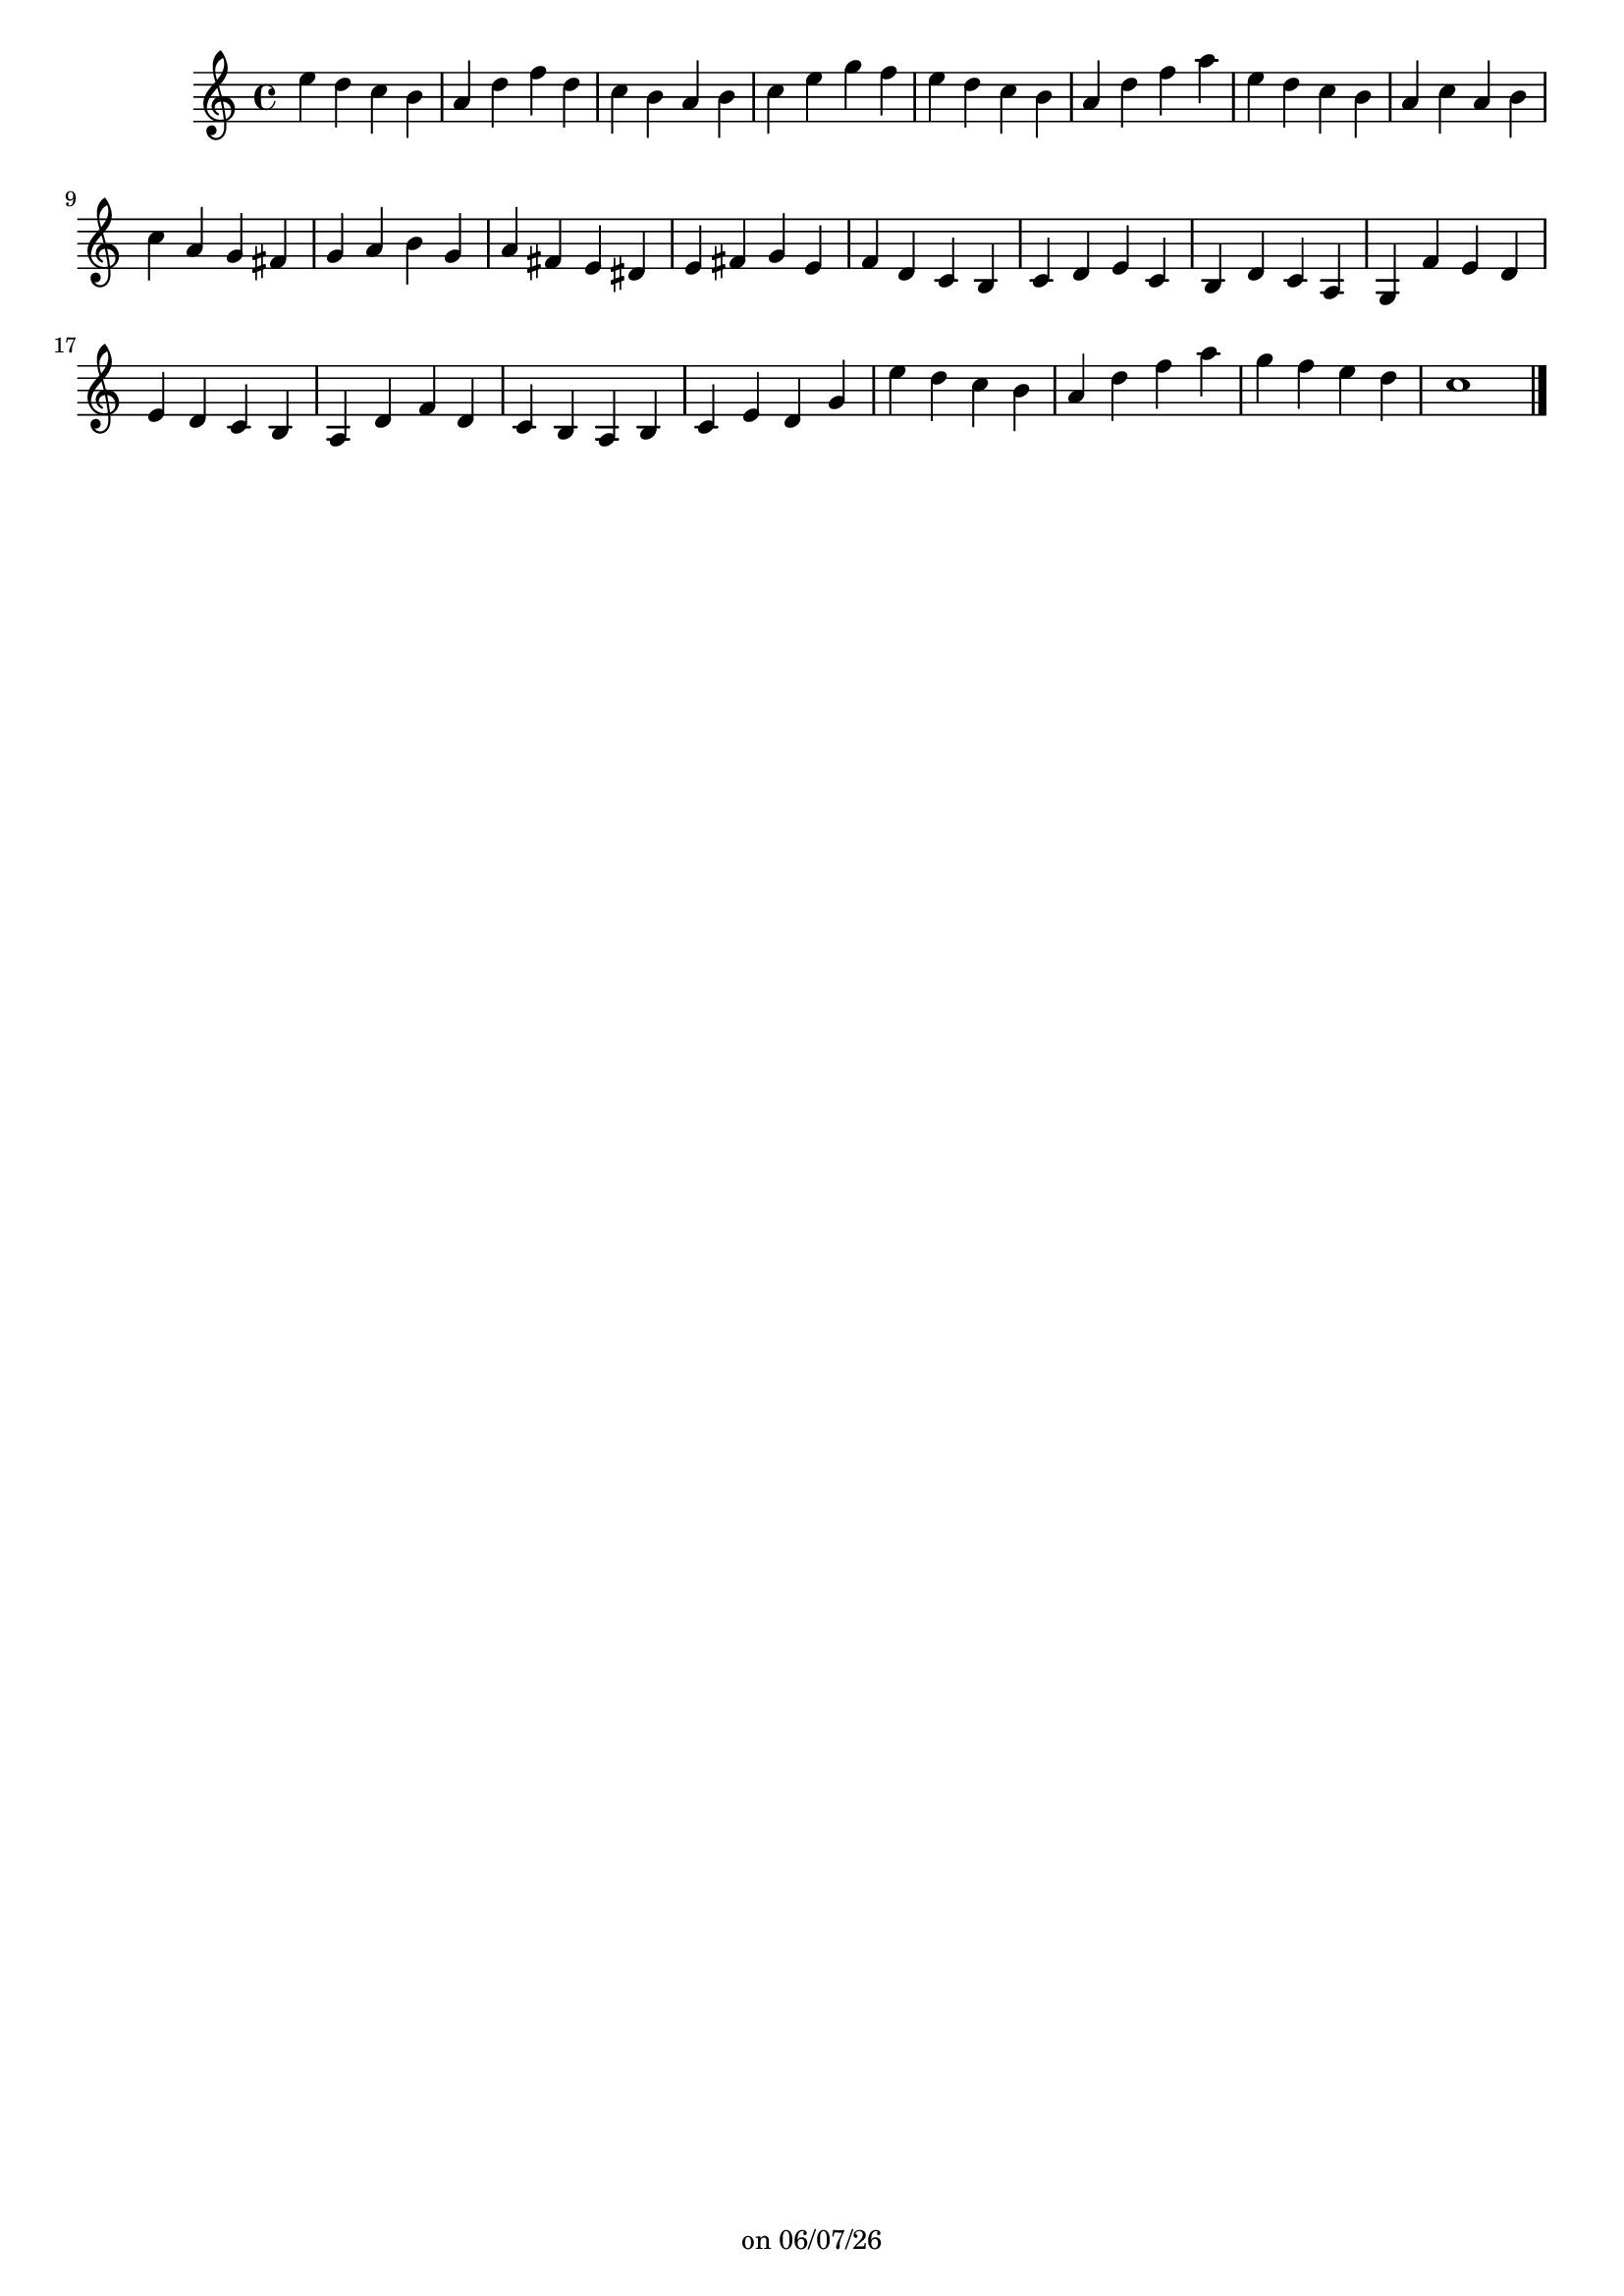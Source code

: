 
%% Fichier LilyPond généré par Denemo version 2.5.0

%%http://www.gnu.org/software/denemo/

\version "2.22"

CompactChordSymbols = {}
#(define DenemoTransposeStep 0)
#(define DenemoTransposeAccidental 0)
DenemoGlobalTranspose = \void {}
titledPiece = {}
AutoBarline = {}
AutoEndMovementBarline = \bar "|."

% The music follows

MvmntIVoiceI = {
         e''4 d'' c'' b'\AutoBarline
         a' d'' f'' d''\AutoBarline
         c'' b' a' b' \AutoBarline
         c'' e'' g'' f''\AutoBarline
%5
         e'' d'' c'' b'\AutoBarline 
         a' d'' f'' a''\AutoBarline
         e'' d'' c'' b'\AutoBarline 
%10
         a' c'' a' b'\AutoBarline
         c'' a' g' fis'\AutoBarline

         g' a' b' g'\AutoBarline
         a' fis' e' dis'\AutoBarline
%15
         e' fis' g' e'\AutoBarline
         f' d' c' b\AutoBarline
         c' d' e' c'\AutoBarline
         b d' c' a\AutoBarline
         g f' e' d'\AutoBarline
%20
         e' d' c' b\AutoBarline
         a d' f' d'\AutoBarline
         c' b a b\AutoBarline
         c' e' d' g'\AutoBarline
%25
         e'' d'' c'' b'  \AutoBarline
         a' d'' f'' a''\AutoBarline
         g'' f'' e'' d''\AutoBarline
         c''1 \AutoEndMovementBarline
}





%Default Score Layout
\header{DenemoLayoutName = "Default Score Layout"
        instrumentation = \markup { \with-url #'"scheme:(d-BookInstrumentation)" "Partition entière"}
        }

\header {
tagline = \markup {"" on \simple #(strftime "%x" (localtime (current-time)))}

        }
#(set-default-paper-size "a4")
#(set-global-staff-size 18)
\paper {

       }

\score { %Start of Movement
          <<

%Start of Staff
\new Staff = "Part 1"  << 
 \new Voice = "MvmntIVoiceI"  { 
  \clef treble    \key c \major    \time 4/4   \MvmntIVoiceI
                        } %End of voice

                        >> %End of Staff

          >>

       } %End of Movement



